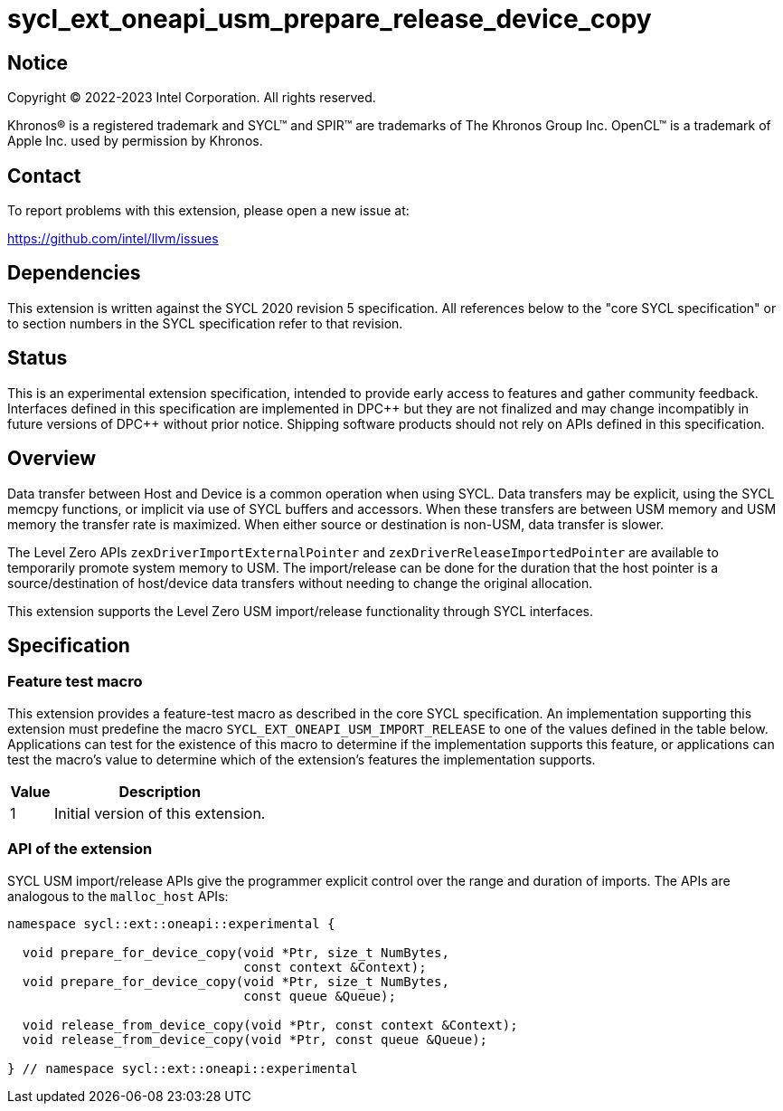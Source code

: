 = sycl_ext_oneapi_usm_prepare_release_device_copy

:source-highlighter: coderay
:coderay-linenums-mode: table

// This section needs to be after the document title.
:doctype: book
:toc2:
:toc: left
:encoding: utf-8
:lang: en
:dpcpp: pass:[DPC++]

// Set the default source code type in this document to C++,
// for syntax highlighting purposes.  This is needed because
// docbook uses c++ and html5 uses cpp.
:language: {basebackend@docbook:c++:cpp}


== Notice

[%hardbreaks]
Copyright (C) 2022-2023 Intel Corporation.  All rights reserved.

Khronos(R) is a registered trademark and SYCL(TM) and SPIR(TM) are trademarks
of The Khronos Group Inc.  OpenCL(TM) is a trademark of Apple Inc. used by
permission by Khronos.

== Contact

To report problems with this extension, please open a new issue at:

https://github.com/intel/llvm/issues


== Dependencies

This extension is written against the SYCL 2020 revision 5 specification.  All
references below to the "core SYCL specification" or to section numbers in the
SYCL specification refer to that revision.

== Status

This is an experimental extension specification, intended to provide early
access to features and gather community feedback. Interfaces defined in this
specification are implemented in DPC\++ but they are not finalized and may
change incompatibly in future versions of DPC++ without prior notice.
Shipping software products should not rely on APIs defined in this
specification.


== Overview

Data transfer between Host and Device is a common operation when using SYCL. Data transfers may be explicit, using the SYCL memcpy functions, or implicit via use of SYCL buffers and accessors.
When these transfers are between USM memory and USM memory the transfer rate is maximized. When either source or destination is non-USM, data transfer is slower.

The Level Zero APIs ```zexDriverImportExternalPointer``` and ```zexDriverReleaseImportedPointer``` are available to temporarily promote system memory to USM. The import/release can be done for the duration that the host pointer is a source/destination of host/device data transfers without needing to change the original allocation.

This extension supports the Level Zero USM import/release functionality through SYCL interfaces.

== Specification

=== Feature test macro

This extension provides a feature-test macro as described in the core SYCL
specification.  An implementation supporting this extension must predefine
the macro `SYCL_EXT_ONEAPI_USM_IMPORT_RELEASE` to one of the values defined
in the table below.  Applications can test for the existence of this macro
to determine if the implementation supports this feature, or applications
can test the macro's value to determine which of the extension's features
the implementation supports.

[%header,cols="1,5"]
|===
|Value
|Description

|1
|Initial version of this extension.
|===

=== API of the extension

SYCL USM import/release APIs give the programmer explicit control over the range and duration of imports. The APIs are analogous to the ```malloc_host``` APIs:

```c++
namespace sycl::ext::oneapi::experimental {

  void prepare_for_device_copy(void *Ptr, size_t NumBytes,
                               const context &Context);
  void prepare_for_device_copy(void *Ptr, size_t NumBytes,
                               const queue &Queue);

  void release_from_device_copy(void *Ptr, const context &Context);
  void release_from_device_copy(void *Ptr, const queue &Queue);

} // namespace sycl::ext::oneapi::experimental
```

